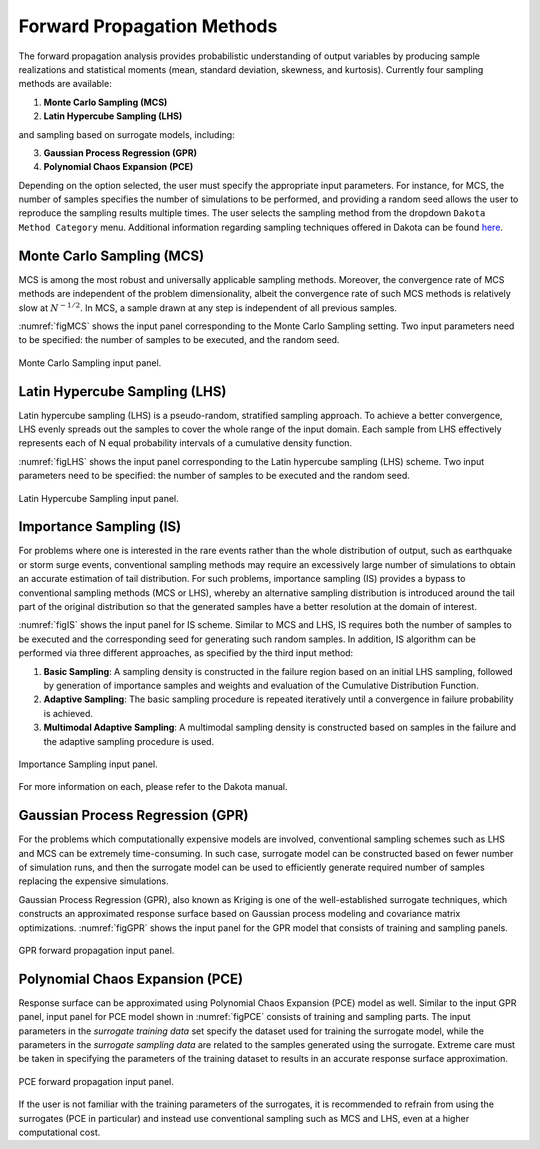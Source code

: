 
.. _lblDakotaForward:

Forward Propagation Methods
***************************
 
The forward propagation analysis provides probabilistic understanding of output variables by producing sample realizations and statistical moments (mean, standard deviation, skewness, and kurtosis). Currently four sampling methods are available: 

1. **Monte Carlo Sampling (MCS)**
2. **Latin Hypercube Sampling (LHS)**

and sampling based on surrogate models, including: 

3. **Gaussian Process Regression (GPR)**
4. **Polynomial Chaos Expansion (PCE)**

Depending on the option selected, the user must specify the appropriate input parameters. For instance, for MCS, the number of samples specifies the number of simulations to be performed, and providing a random seed allows the user to reproduce the sampling results multiple times. The user selects the sampling method from the dropdown ``Dakota Method Category`` menu. Additional information regarding sampling techniques offered in Dakota can be found `here <https://dakota.sandia.gov//sites/default/files/docs/6.9/html-ref/method-sampling.html>`_. 

Monte Carlo Sampling (MCS) 
^^^^^^^^^^^^^^^^^^^^^^^^^^

MCS is among the most robust and universally applicable sampling methods. Moreover, the convergence rate of MCS methods are independent of the problem dimensionality, albeit the convergence rate of such MCS methods is relatively slow at :math:`N^{-1/2}`. In MCS, a sample drawn at any step is independent of all previous samples. 

:numref:`figMCS` shows the input panel corresponding to the Monte Carlo Sampling setting. Two input parameters need to be specified: the number of samples to be executed, and the random seed.

.. _figMCS:

.. figure:: figures/fwMC.png
	:align: center
	:figclass: align-center

  	Monte Carlo Sampling input panel.


Latin Hypercube Sampling (LHS)
^^^^^^^^^^^^^^^^^^^^^^^^^^^^^^

Latin hypercube sampling (LHS) is a pseudo-random, stratified sampling approach. To achieve a better convergence, LHS evenly spreads out the samples to cover the whole range of the input domain. Each sample from LHS effectively represents each of N equal probability intervals of a cumulative density function.  

:numref:`figLHS` shows the input panel corresponding to the Latin hypercube sampling (LHS) scheme. Two input parameters need to be specified: the number of samples to be executed and the random seed.


.. _figLHS:

.. figure:: figures/fwLHS.png
	:align: center
	:figclass: align-center

	Latin Hypercube Sampling input panel.


Importance Sampling (IS)
^^^^^^^^^^^^^^^^^^^^^^^^

For problems where one is interested in the rare events rather than the whole distribution of output, such as earthquake or storm surge events, conventional sampling methods may require an excessively large number of simulations to obtain an accurate estimation of tail distribution. For such problems, importance sampling (IS) provides a bypass to conventional sampling methods (MCS or LHS), whereby an alternative sampling distribution is introduced around the tail part of the original distribution so that the generated samples have a better resolution at the domain of interest.

:numref:`figIS` shows the input panel for IS scheme. Similar to MCS and LHS, IS requires both the number of samples to be executed and the corresponding seed for generating such random samples. In addition, IS algorithm can be performed via three different approaches, as specified by the third input method:

1.  **Basic Sampling**: A sampling density is constructed in the failure region based on an initial LHS sampling, followed by generation of importance samples and weights and evaluation of the Cumulative Distribution Function.  
2. **Adaptive Sampling**: The basic sampling procedure is repeated iteratively until a convergence in failure probability is achieved. 
3. **Multimodal Adaptive Sampling**: A multimodal sampling density is constructed based on samples in the failure and the adaptive sampling procedure is used.


.. _figIS:

.. figure:: figures/fwIS.png
	:align: center
	:figclass: align-center

	Importance Sampling input panel.


For more information on each, please refer to the Dakota manual. 


Gaussian Process Regression (GPR)
^^^^^^^^^^^^^^^^^^^^^^^^^^^^^^^^^

For the problems which computationally expensive models are involved, conventional sampling schemes such as LHS and MCS can be extremely time-consuming. In such case, surrogate model can be constructed based on fewer number of simulation runs, and then the surrogate model can be used to efficiently generate required number of samples replacing the expensive simulations.

Gaussian Process Regression (GPR), also known as Kriging is one of the well-established surrogate techniques, which constructs an approximated response surface based on Gaussian process modeling and covariance matrix optimizations. :numref:`figGPR` shows the input panel for the GPR model that consists of training and sampling panels. 


.. _figGPR:

.. figure:: figures/fwGP.png
	:align: center
	:figclass: align-center

  	GPR forward propagation input panel.


Polynomial Chaos Expansion (PCE)
^^^^^^^^^^^^^^^^^^^^^^^^^^^^^^^^

Response surface can be approximated using Polynomial Chaos Expansion (PCE) model as well. Similar to the input GPR panel, input panel for PCE model shown in :numref:`figPCE` consists of training and sampling parts. The input parameters in the *surrogate training data* set specify the dataset used for training the surrogate model, while the parameters in the *surrogate sampling data* are related to the samples generated using the surrogate. Extreme care must be taken in specifying the parameters of the training dataset to results in an accurate response surface approximation. 


.. _figPCE:

.. figure:: figures/fwPCE.png
	:align: center
	:figclass: align-center

	PCE forward propagation input panel.


If the user is not familiar with the training parameters of the surrogates, it is recommended to refrain from using the surrogates (PCE in particular) and instead use conventional sampling such as MCS and LHS, even at a higher computational cost. 


